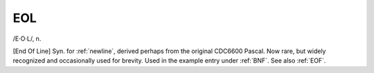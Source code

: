 .. _EOL:

============================================================
EOL
============================================================

/E·O·L/, n\.

[End Of Line] Syn.
for :ref:`newline`\, derived perhaps from the original CDC6600 Pascal.
Now rare, but widely recognized and occasionally used for brevity.
Used in the example entry under :ref:`BNF`\.
See also :ref:`EOF`\.

